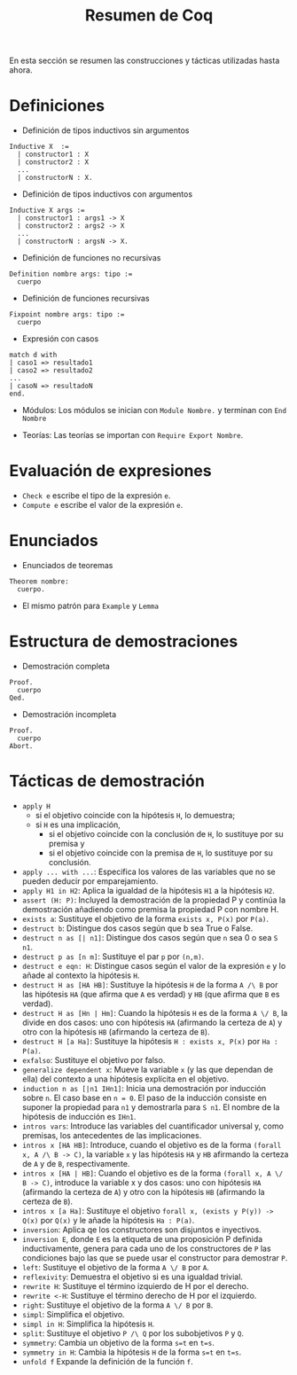#+TITLE: Resumen de Coq

En esta sección se resumen las construcciones y tácticas utilizadas
hasta ahora.

* Definiciones 

+ Definición de tipos inductivos sin argumentos
#+BEGIN_SRC coq
Inductive X  :=
  | constructor1 : X
  | constructor2 : X
  ...
  | constructorN : X.
#+END_SRC

+ Definición de tipos inductivos con argumentos
#+BEGIN_SRC coq
Inductive X args :=
  | constructor1 : args1 -> X
  | constructor2 : args2 -> X
  ...
  | constructorN : argsN -> X.
#+END_SRC

+ Definición de funciones no recursivas
#+BEGIN_SRC coq
Definition nombre args: tipo :=
  cuerpo
#+END_SRC

+ Definición de funciones recursivas
#+BEGIN_SRC coq
Fixpoint nombre args: tipo :=
  cuerpo
#+END_SRC

+ Expresión con casos
#+BEGIN_SRC coq
match d with
| caso1 => resultado1
| caso2 => resultado2
...
| casoN => resultadoN
end.
#+END_SRC

+ Módulos: Los módulos se inician con =Module Nombre.= y
  terminan con =End Nombre=

+ Teorías: Las teorías se importan con =Require Export Nombre=.

* Evaluación de expresiones

+ =Check e= escribe el tipo de la expresión =e=.
+ =Compute e= escribe el valor de la expresión =e=.

* Enunciados 

+ Enunciados de teoremas
#+BEGIN_SRC coq
Theorem nombre:
  cuerpo.
#+END_SRC

+ El mismo patrón para =Example= y =Lemma=

* Estructura de demostraciones 

+ Demostración completa
#+BEGIN_SRC coq
Proof.
  cuerpo
Qed.
#+END_SRC

+ Demostración incompleta
#+BEGIN_SRC coq
Proof.
  cuerpo
Abort.
#+END_SRC

* Tácticas de demostración 

+ =apply H= 
  + si el objetivo coincide con la hipótesis =H=, lo demuestra;
  + si =H= es una implicación,
    + si el objetivo coincide con la conclusión de =H=, lo sustituye por
      su premisa y
    + si el objetivo coincide con la premisa de =H=, lo sustituye por
      su conclusión.
+ =apply ... with ...=: Especifica los valores de las variables que no
  se pueden deducir por emparejamiento.
+ =apply H1 in H2=: Aplica la igualdad de la hipótesis =H1= a la
  hipótesis =H2=.
+ =assert (H: P)=: Incluyed la demostración de la propiedad P y continúa
  la demostración añadiendo como premisa la propiedad P con nombre H. 
+ =exists a=: Sustituye el objetivo de la forma =exists x, P(x)= por =P(a)=.
+ =destruct b=: Distingue dos casos según que b sea True o False.
+ =destruct n as [| n1]=: Distingue dos casos según que =n= sea 0 o sea =S n1=. 
+ =destruct p as [n m]=: Sustituye el par =p= por =(n,m)=.
+ =destruct e eqn: H=: Distingue casos según el valor de la expresión
  =e= y lo añade al contexto la hipótesis =H=.
+ =destruct H as [HA HB]=: Sustituye la hipótesis =H= de la forma 
  =A /\ B= por las hipótesis =HA= (que afirma que =A= es verdad) y =HB=
  (que afirma que =B= es verdad).
+ =destruct H as [Hn | Hm]=: Cuando la hipótesis =H= es de la forma 
  =A \/ B=, la divide en dos casos: uno con hipótesis =HA= (afirmando la
  certeza de =A=) y otro con la hipótesis =HB= (afirmando la certeza de
  =B=).
+ =destruct H [a Ha]=: Sustituye la hipótesis =H : exists x, P(x)= 
  por =Ha : P(a)=.
+ =exfalso=: Sustituye el objetivo por falso. 
+ =generalize dependent x=: Mueve la variable =x= (y las que dependan de
  ella) del contexto a una hipótesis explícita en el objetivo.
+ =induction n as [|n1 IHn1]=: Inicia una demostración por inducción
  sobre =n=. El caso base en ~n = 0~. El paso de la inducción consiste en
  suponer la propiedad para ~n1~ y demostrarla para ~S n1~. El nombre de la
  hipótesis de inducción es ~IHn1~.
+ =intros vars=: Introduce las variables del cuantificador universal y,
  como premisas, los antecedentes de las implicaciones.
+ =intros x [HA HB]=: Introduce, cuando el objetivo es de la
  forma =(forall x, A /\ B -> C)=, la variable =x= y las
  hipótesis =HA= y =HB= afirmando la certeza de =A= y de =B=,
  respectivamente. 
+ =intros x [HA | HB]=: Cuando el objetivo es de la forma 
  =(forall x, A \/ B -> C)=, introduce la variable x y dos casos:
  uno con hipótesis =HA= (afirmando la certeza de =A=) y otro con la
  hipótesis =HB= (afirmando la certeza de =B=).
+ =intros x [a Ha]=: Sustituye el objetivo 
  =forall x, (exists y P(y)) -> Q(x)= por =Q(x)= y le añade la
  hipótesis =Ha : P(a)=.
+ =inversion=: Aplica qe los constructores son disjuntos e inyectivos. 
+ =inversion E=, donde =E= es la etiqueta de una  proposición P definida
  inductivamente, genera para cada uno de los constructores de =P= las
  condiciones bajo las que se puede usar el constructor para demostrar
  =P=. 
+ =left=: Sustituye el objetivo de la forma =A \/ B= por =A=.
+ =reflexivity=: Demuestra el objetivo si es una igualdad trivial.
+ =rewrite H=: Sustituye el término izquierdo de H por el derecho.
+ =rewrite <-H=: Sustituye el término derecho de H por el izquierdo.
+ =right=: Sustituye el objetivo de la forma =A \/ B= por =B=.
+ =simpl=: Simplifica el objetivo.
+ =simpl in H=: Simplifica la hipótesis =H=.
+ =split=: Sustituye el objetivo =P /\ Q= por los subobjetivos =P= y =Q=.
+ =symmetry=: Cambia un objetivo de la forma ~s=t~ en ~t=s~.
+ =symmetry in H=: Cambia la hipótesis =H= de la forma ~s=t~ en ~t=s~.
+ =unfold f= Expande la definición de la función =f=.
